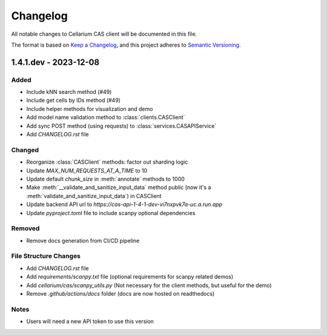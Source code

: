 Changelog
#########

All notable changes to Cellarium CAS client will be documented in this file.

The format is based on `Keep a Changelog <https://keepachangelog.com/en/1.0.0/>`_,
and this project adheres to `Semantic Versioning <https://semver.org/spec/v2.0.0.html>`_.


1.4.1.dev - 2023-12-08
----------------------

Added
~~~~~
- Include kNN search method (#49)
- Include get cells by IDs method (#49)
- Include helper methods for visualization and demo
- Add model name validation method to :class:`clients.CASClient`
- Add sync POST method (using requests) to :class:`services.CASAPIService`
- Add `CHANGELOG.rst` file

Changed
~~~~~~~
- Reorganize :class:`CASClient` methods: factor out sharding logic
- Update `MAX_NUM_REQUESTS_AT_A_TIME` to 10
- Update default `chunk_size` in :meth:`annotate` methods to 1000
- Make :meth:`__validate_and_sanitize_input_data` method public (now it's a :meth:`validate_and_sanitize_input_data`) in CASClient
- Update backend API url to `https://cas-api-1-4-1-dev-vi7nxpvk7a-uc.a.run.app`
- Update `pyproject.toml` file to include scanpy optional dependencies

Removed
~~~~~~~
- Remove docs generation from CI/CD pipeline

File Structure Changes
~~~~~~~~~~~~~~~~~~~~~~
- Add `CHANGELOG.rst` file
- Add `requirements/scanpy.txt` file (optional requirements for scanpy related demos)
- Add `cellarium/cas/scanpy_utils.py` (Not necessary for the client methods, but useful for the demo)
- Remove `.github/actions/docs` folder (docs are now hosted on readthedocs)

Notes
~~~~~
- Users will need a new API token to use this version



